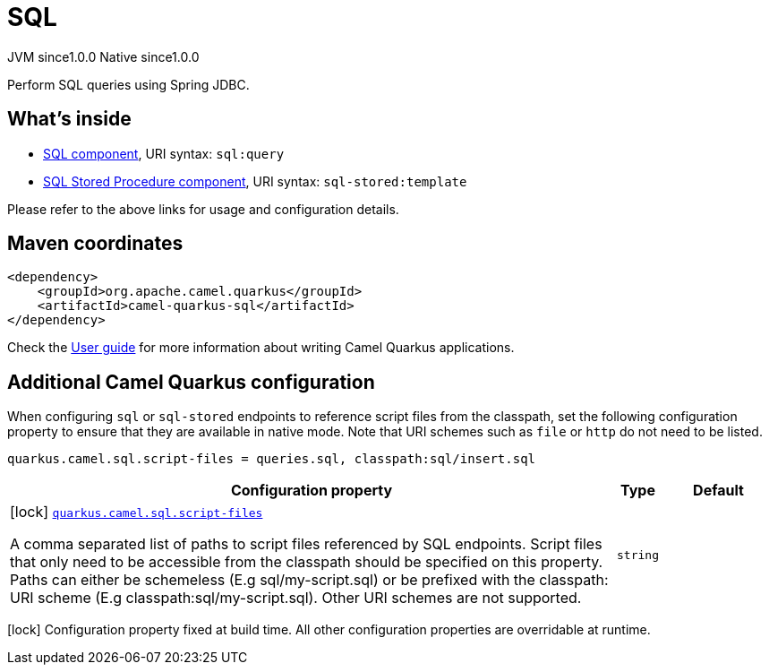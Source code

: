 // Do not edit directly!
// This file was generated by camel-quarkus-maven-plugin:update-extension-doc-page
= SQL
:page-aliases: extensions/sql.adoc
:cq-artifact-id: camel-quarkus-sql
:cq-native-supported: true
:cq-status: Stable
:cq-description: Perform SQL queries using Spring JDBC.
:cq-deprecated: false
:cq-jvm-since: 1.0.0
:cq-native-since: 1.0.0

[.badges]
[.badge-key]##JVM since##[.badge-supported]##1.0.0## [.badge-key]##Native since##[.badge-supported]##1.0.0##

Perform SQL queries using Spring JDBC.

== What's inside

* xref:latest@components:ROOT:sql-component.adoc[SQL component], URI syntax: `sql:query`
* xref:latest@components:ROOT:sql-stored-component.adoc[SQL Stored Procedure component], URI syntax: `sql-stored:template`

Please refer to the above links for usage and configuration details.

== Maven coordinates

[source,xml]
----
<dependency>
    <groupId>org.apache.camel.quarkus</groupId>
    <artifactId>camel-quarkus-sql</artifactId>
</dependency>
----

Check the xref:user-guide/index.adoc[User guide] for more information about writing Camel Quarkus applications.

== Additional Camel Quarkus configuration

When configuring `sql` or `sql-stored` endpoints to reference script files from the classpath, set the following configuration property to ensure that they are available in native mode.
Note that URI schemes such as `file` or `http` do not need to be listed.

[source,properties]
----
quarkus.camel.sql.script-files = queries.sql, classpath:sql/insert.sql
----


[width="100%",cols="80,5,15",options="header"]
|===
| Configuration property | Type | Default


|icon:lock[title=Fixed at build time] [[quarkus.camel.sql.script-files]]`link:#quarkus.camel.sql.script-files[quarkus.camel.sql.script-files]`

A comma separated list of paths to script files referenced by SQL endpoints. Script files that only need to be accessible from the classpath should be specified on this property. Paths can either be schemeless (E.g sql/my-script.sql) or be prefixed with the classpath: URI scheme (E.g classpath:sql/my-script.sql). Other URI schemes are not supported.
| `string`
| 
|===

[.configuration-legend]
icon:lock[title=Fixed at build time] Configuration property fixed at build time. All other configuration properties are overridable at runtime.

